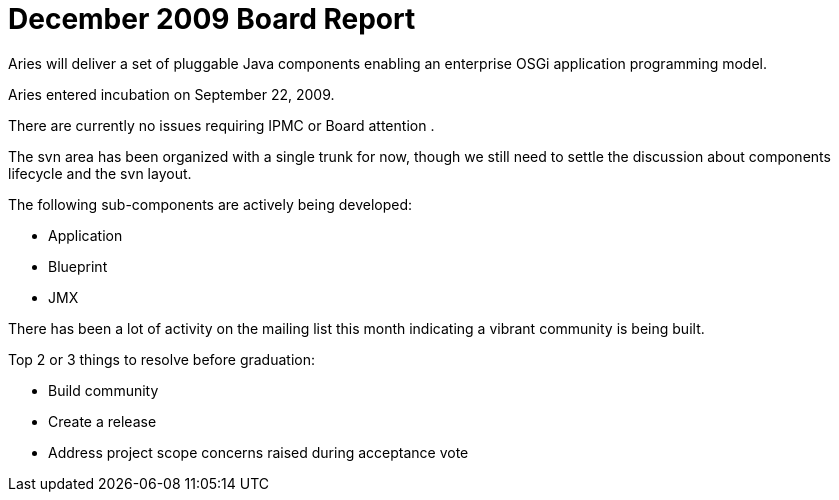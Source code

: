 = December 2009 Board Report

Aries will deliver a set of pluggable Java components enabling an enterprise OSGi application programming model.

Aries entered incubation on September 22, 2009.

There are currently no issues requiring IPMC or Board attention .

The svn area has been organized with a single trunk for now, though we still need to settle the discussion about components lifecycle and the svn layout.

The following sub-components are actively being developed:

* Application
* Blueprint
* JMX

There has been a lot of activity on the mailing list this month indicating a vibrant community is being built.

Top 2 or 3 things to resolve before graduation:

* Build community
* Create a release
* Address project scope concerns raised during acceptance vote
